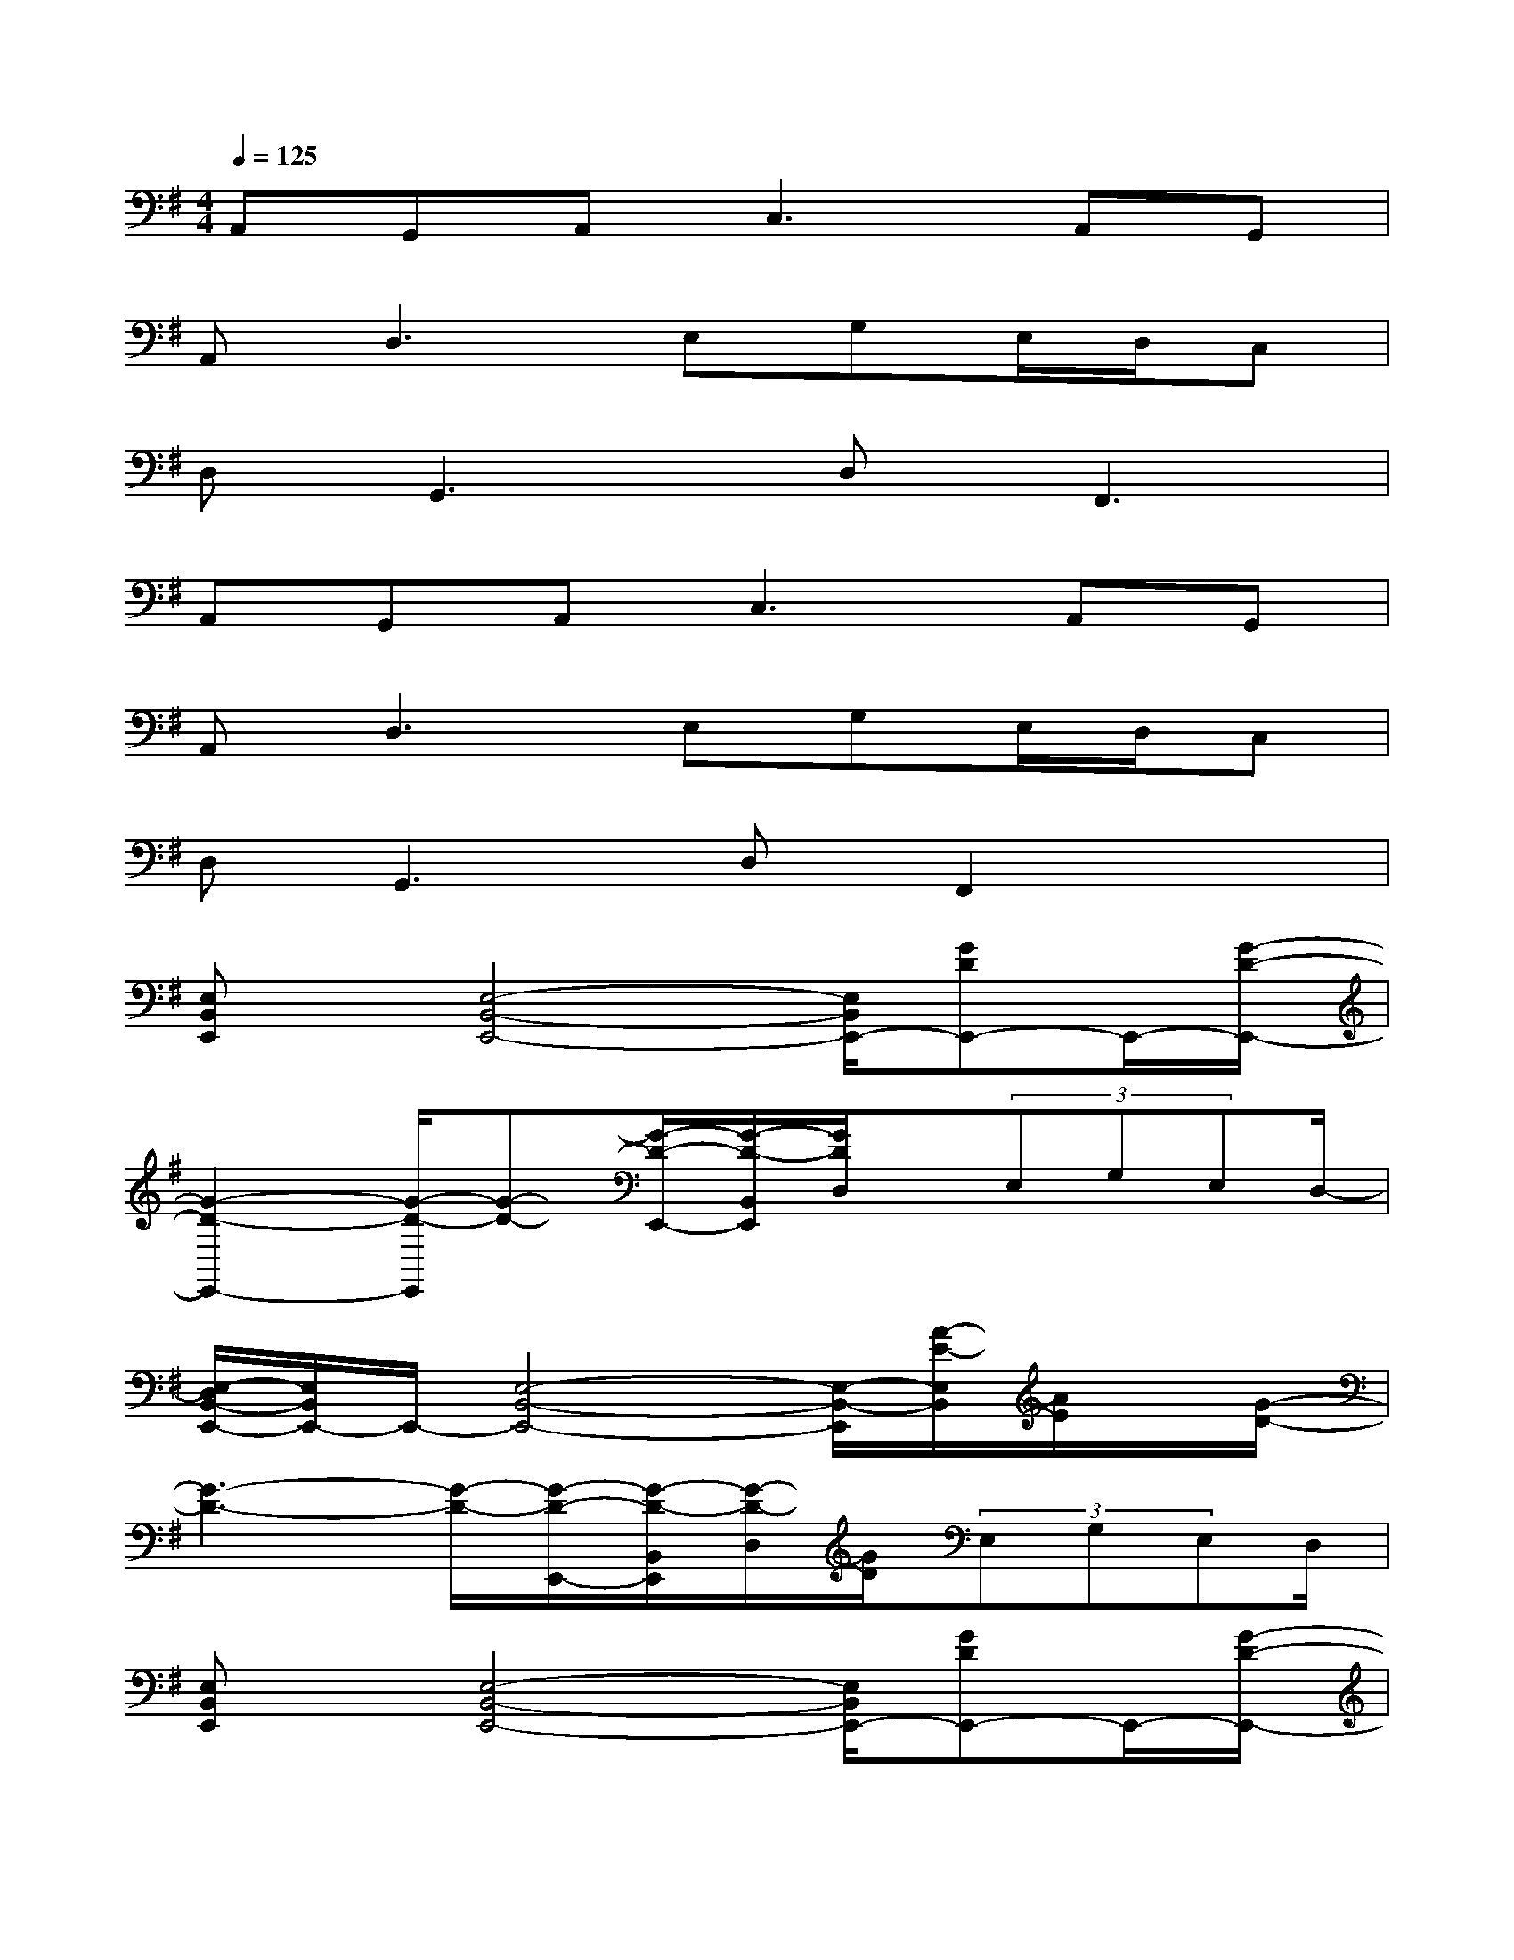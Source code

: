 X:1
T:
M:4/4
L:1/8
Q:1/4=125
K:G%1sharps
V:1
A,,G,,A,,2<C,2A,,G,,|
A,,2<D,2E,G,E,/2D,/2C,|
D,2<G,,2D,2<F,,2|
A,,G,,A,,2<C,2A,,G,,|
A,,2<D,2E,G,E,/2D,/2C,|
D,2<G,,2D,F,,2x|
[E,B,,E,,]x/2[E,4-B,,4-E,,4-][E,/2B,,/2E,,/2-][GDE,,-]E,,/2-[G/2-D/2-E,,/2-]|
[G2-D2-E,,2-][G/2-D/2-E,,/2][G-D-][G/2-D/2-E,,/2-][G/2-D/2-B,,/2E,,/2][G/2D/2D,/2]x/2(3E,G,E,D,/2-|
[E,/2-D,/2B,,/2-E,,/2-][E,/2B,,/2E,,/2-]E,,/2-[E,4-B,,4-E,,4-][E,/2-B,,/2-E,,/2][A/2-E/2-E,/2B,,/2][A/2E/2]x/2[G/2-D/2-]|
[G3-D3-][G/2-D/2-][G/2-D/2-E,,/2-][G/2-D/2-B,,/2E,,/2][G/2-D/2-D,/2][G/2D/2](3E,G,E,D,/2|
[E,B,,E,,]x/2[E,4-B,,4-E,,4-][E,/2B,,/2E,,/2-][GDE,,-]E,,/2-[G/2-D/2-E,,/2-]|
[G3-D3-E,,3][G/2-D/2-][G/2-D/2-E,,/2][G/2-D/2-B,,/2][G/2D/2](3D,E,G,E,/2-[E,/2D,/2]|
[E,/2-B,,/2E,,/2-][E,/2E,,/2]x/2[E,4-B,,4-E,,4-][E,/2-B,,/2-E,,/2-][AEE,B,,E,,]x/2[G/2-D/2-E,,/2-]|
[G3-D3-E,,3-][G/2-D/2-E,,/2][G/2-D/2-][G/2-D/2B,,/2]G/2(3D,E,G,E,/2D,/2|
[AE-C-A,-E,-A,,-][E/2-C/2-A,/2-E,/2-A,,/2-][GE-D-C-B,-A,-E,-A,,-][E/2-D/2C/2-B,/2A,/2E,/2A,,/2][AEC][B3/2G3/2D3/2-B,3/2-G,3/2-G,,3/2-][A=FD-CB,-G,-G,,-][D/2-B,/2-G,/2-G,,/2-][B/2-G/2-D/2-B,/2G,/2G,,/2][B/2G/2D/2]|
[c4-A4-E4-C4-A,4=F,4-=F,,4-][c/2-A/2-E/2-C/2=F,/2-=F,,/2-][c3/2-A3/2-E3/2-=F,3/2-=F,,3/2][c2-A2-E2-=F,2-]
